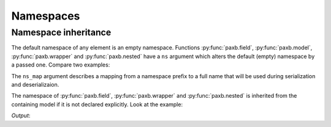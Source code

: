 .. _namespaces:

Namespaces
==========

Namespace inheritance
---------------------

The default namespace of any element is an empty namespace. Functions :py:func:`paxb.field`, :py:func:`paxb.model`,
:py:func:`paxb.wrapper` and :py:func:`paxb.nested` have a ``ns`` argument which alters the default (empty) namespace
by a passed one. Compare two examples:

.. doctest::

    >>> import paxb as pb
    >>>
    >>> @pb.model
    ... class User:
    ...     name = pb.field()
    ...     surname = pb.field()
    ...
    >>> user = User(name='Alex', surname='Ivanov')
    >>>
    >>> pb.to_xml(user)
    b'<User><name>Alex</name><surname>Ivanov</surname></User>'


.. doctest::

    >>> import paxb as pb
    >>>
    >>> @pb.model(ns='test1')
    ... class User:
    ...     name = pb.field(ns='test2')
    ...     surname = pb.field(ns='test3')
    ...
    >>> user = User(name='Alex', surname='Ivanov')
    >>>
    >>> pb.to_xml(user, ns_map={
    ...     'test1': 'http://test1.org',
    ...     'test2': 'http://test2.org',
    ...     'test3': 'http://test3.org',
    ... })
    b'<test1:User xmlns:test1="http://test1.org" xmlns:test2="http://test2.org" xmlns:test3="http://test3.org"><test2:name>Alex</test2:name><test3:surname>Ivanov</test3:surname></test1:User>'


The ``ns_map`` argument describes a mapping from a namespace prefix to a full name that will be used during
serialization and deserializaion.


The namespace of :py:func:`paxb.field`, :py:func:`paxb.wrapper` and :py:func:`paxb.nested` is inherited
from the containing model if it is not declared explicitly. Look at the example:


.. testcode::

    from xml.dom.minidom import parseString
    import paxb as pb

    @pb.model
    class Passport:                     # implicit namespace, will be inherited from a containing model
        series = pb.field()             # implicit namespace, the same as of Passport model
        number = pb.field(ns='test3')   # explicit namespace 'test3'

    @pb.model(ns='test2')               # namespace 'test2' explicitly set for DrivingLicence and implicitly set for all contained elements
    class DrivingLicence:               # explicit namespace 'test2'
        number = pb.field()             # implicit namespace 'test2'

    @pb.model(ns='test1')               # namespace 'test1' explicitly set for User and implicitly set for all contained elements
    class User:                         # explicit namespace 'test1'
        name = pb.field()               # implicit namespace 'test1'
        surname = pb.field(ns='test2')  # explicit namespace 'test2'

        passport = pb.nested(Passport)                 # default namespace for the contained model Passport will be set to 'test1'
        driving_licence = pb.nested(DrivingLicence)    # default namespace for the contained model DrivingLicence will be set to 'test1'

    passport = Passport(series="5425", number="541125")
    licence = DrivingLicence(number="673457")
    user = User(name='Alex', surname='Ivanov', passport=passport, driving_licence=licence)

    xml = pb.to_xml(user, ns_map={
        'test1': 'http://test1.org',
        'test2': 'http://test2.org',
        'test3': 'http://test3.org',
    }, encoding='unicode')
    print(parseString(xml).toprettyxml(indent=' ' * 4), end='')

`Output`:

.. testoutput::

    <?xml version="1.0" ?>
    <test1:User xmlns:test1="http://test1.org" xmlns:test2="http://test2.org" xmlns:test3="http://test3.org">
        <test1:name>Alex</test1:name>
        <test2:surname>Ivanov</test2:surname>
        <test1:Passport>
            <test1:series>5425</test1:series>
            <test3:number>541125</test3:number>
        </test1:Passport>
        <test2:DrivingLicence>
            <test2:number>673457</test2:number>
        </test2:DrivingLicence>
    </test1:User>
